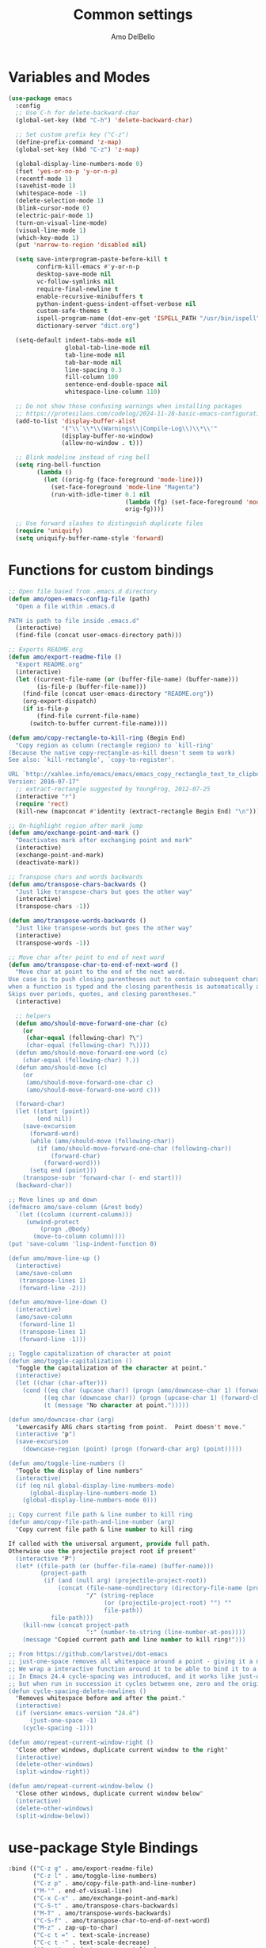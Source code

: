 #+title: Common settings
#+author: Amo DelBello
#+description: Common settings shared by GUI and terminal config
#+startup: content

* Variables and Modes
#+begin_src emacs-lisp
  (use-package emacs
    :config
    ;; Use C-h for delete-backward-char
    (global-set-key (kbd "C-h") 'delete-backward-char)

    ;; Set custom prefix key ("C-z")
    (define-prefix-command 'z-map)
    (global-set-key (kbd "C-z") 'z-map)

    (global-display-line-numbers-mode 0)
    (fset 'yes-or-no-p 'y-or-n-p)
    (recentf-mode 1)
    (savehist-mode 1)
    (whitespace-mode -1)
    (delete-selection-mode 1)
    (blink-cursor-mode 0)
    (electric-pair-mode 1)
    (turn-on-visual-line-mode)
    (visual-line-mode 1)
    (which-key-mode 1)
    (put 'narrow-to-region 'disabled nil)

    (setq save-interprogram-paste-before-kill t
          confirm-kill-emacs #'y-or-n-p
          desktop-save-mode nil
          vc-follow-symlinks nil
          require-final-newline t
          enable-recursive-minibuffers t
          python-indent-guess-indent-offset-verbose nil
          custom-safe-themes t
          ispell-program-name (dot-env-get 'ISPELL_PATH "/usr/bin/ispell")
          dictionary-server "dict.org")

    (setq-default indent-tabs-mode nil
                  global-tab-line-mode nil
                  tab-line-mode nil
                  tab-bar-mode nil
                  line-spacing 0.3
                  fill-column 100
                  sentence-end-double-space nil
                  whitespace-line-column 110)

    ;; Do not show those confusing warnings when installing packages
    ;; https://protesilaos.com/codelog/2024-11-28-basic-emacs-configuration/
    (add-to-list 'display-buffer-alist
                 '("\\`\\*\\(Warnings\\|Compile-Log\\)\\*\\'"
                 (display-buffer-no-window)
                 (allow-no-window . t)))

    ;; Blink modeline instead of ring bell
    (setq ring-bell-function
          (lambda ()
            (let ((orig-fg (face-foreground 'mode-line)))
              (set-face-foreground 'mode-line "Magenta")
              (run-with-idle-timer 0.1 nil
                                   (lambda (fg) (set-face-foreground 'mode-line fg))
                                   orig-fg))))

    ;; Use forward slashes to distinguish duplicate files
    (require 'uniquify)
    (setq uniquify-buffer-name-style 'forward)
#+end_src

* Functions for custom bindings
#+begin_src emacs-lisp
  ;; Open file based from .emacs.d directory
  (defun amo/open-emacs-config-file (path)
    "Open a file within .emacs.d

  PATH is path to file inside .emacs.d"
    (interactive)
    (find-file (concat user-emacs-directory path)))

  ;; Exports README.org
  (defun amo/export-readme-file ()
    "Export README.org"
    (interactive)
    (let ((current-file-name (or (buffer-file-name) (buffer-name)))
          (is-file-p (buffer-file-name)))
      (find-file (concat user-emacs-directory "README.org"))
      (org-export-dispatch)
      (if is-file-p
          (find-file current-file-name)
        (switch-to-buffer current-file-name))))

  (defun amo/copy-rectangle-to-kill-ring (Begin End)
    "Copy region as column (rectangle region) to `kill-ring'
  (Because the native copy-rectangle-as-kill doesn't seem to work)
  See also: `kill-rectangle', `copy-to-register'.

  URL `http://xahlee.info/emacs/emacs/emacs_copy_rectangle_text_to_clipboard.html'
  Version: 2016-07-17"
    ;; extract-rectangle suggested by YoungFrog, 2012-07-25
    (interactive "r")
    (require 'rect)
    (kill-new (mapconcat #'identity (extract-rectangle Begin End) "\n")))

  ;; Un-highlight region after mark jump
  (defun amo/exchange-point-and-mark ()
    "Deactivates mark after exchanging point and mark"
    (interactive)
    (exchange-point-and-mark)
    (deactivate-mark))

  ;; Transpose chars and words backwards
  (defun amo/transpose-chars-backwards ()
    "Just like transpose-chars but goes the other way"
    (interactive)
    (transpose-chars -1))

  (defun amo/transpose-words-backwards ()
    "Just like transpose-words but goes the other way"
    (interactive)
    (transpose-words -1))

  ;; Move char after point to end of next word
  (defun amo/transpose-char-to-end-of-next-word ()
    "Move char at point to the end of the next word.
  Use case is to push closing parentheses out to contain subsequent characters
  when a function is typed and the closing parenthesis is automatically added.
  Skips over periods, quotes, and closing parentheses."
    (interactive)

    ;; helpers
    (defun amo/should-move-forward-one-char (c)
      (or
       (char-equal (following-char) ?\")
       (char-equal (following-char) ?\))))
    (defun amo/should-move-forward-one-word (c)
      (char-equal (following-char) ?.))
    (defun amo/should-move (c)
      (or
       (amo/should-move-forward-one-char c)
       (amo/should-move-forward-one-word c)))

    (forward-char)
    (let ((start (point))
          (end nil))
      (save-excursion
        (forward-word)
        (while (amo/should-move (following-char))
          (if (amo/should-move-forward-one-char (following-char))
              (forward-char)
            (forward-word)))
        (setq end (point)))
      (transpose-subr 'forward-char (- end start)))
    (backward-char))

  ;; Move lines up and down
  (defmacro amo/save-column (&rest body)
    `(let ((column (current-column)))
       (unwind-protect
           (progn ,@body)
         (move-to-column column))))
  (put 'save-column 'lisp-indent-function 0)

  (defun amo/move-line-up ()
    (interactive)
    (amo/save-column
     (transpose-lines 1)
     (forward-line -2)))

  (defun amo/move-line-down ()
    (interactive)
    (amo/save-column
     (forward-line 1)
     (transpose-lines 1)
     (forward-line -1)))

  ;; Toggle capitalization of character at point
  (defun amo/toggle-capitalization ()
    "Toggle the capitalization of the character at point."
    (interactive)
    (let ((char (char-after)))
      (cond ((eq char (upcase char)) (progn (amo/downcase-char 1) (forward-char)))
            ((eq char (downcase char)) (progn (upcase-char 1) (forward-char)))
            (t (message "No character at point.")))))

  (defun amo/downcase-char (arg)
    "Lowercasify ARG chars starting from point.  Point doesn't move."
    (interactive "p")
    (save-excursion
      (downcase-region (point) (progn (forward-char arg) (point)))))

  (defun amo/toggle-line-numbers ()
    "Toggle the display of line numbers"
    (interactive)
    (if (eq nil global-display-line-numbers-mode)
        (global-display-line-numbers-mode 1)
      (global-display-line-numbers-mode 0)))

  ;; Copy current file path & line number to kill ring
  (defun amo/copy-file-path-and-line-number (arg)
    "Copy current file path & line number to kill ring

  If called with the universal argument, provide full path.
  Otherwise use the projectile project root if present"
    (interactive "P")
    (let* ((file-path (or (buffer-file-name) (buffer-name)))
           (project-path
            (if (and (null arg) (projectile-project-root))
                (concat (file-name-nondirectory (directory-file-name (projectile-project-root)))
                        "/" (string-replace
                             (or (projectile-project-root) "") ""
                             file-path))
              file-path)))
      (kill-new (concat project-path
                        ":" (number-to-string (line-number-at-pos))))
      (message "Copied current path and line number to kill ring!")))

  ;; From https://github.com/larstvei/dot-emacs
  ;; just-one-space removes all whitespace around a point - giving it a negative argument it removes newlines as well.
  ;; We wrap a interactive function around it to be able to bind it to a key.
  ;; In Emacs 24.4 cycle-spacing was introduced, and it works like just-one-space,
  ;; but when run in succession it cycles between one, zero and the original number of spaces.
  (defun cycle-spacing-delete-newlines ()
    "Removes whitespace before and after the point."
    (interactive)
    (if (version< emacs-version "24.4")
        (just-one-space -1)
      (cycle-spacing -1)))

  (defun amo/repeat-current-window-right ()
    "Close other windows, duplicate current window to the right"
    (interactive)
    (delete-other-windows)
    (split-window-right))

  (defun amo/repeat-current-window-below ()
    "Close other windows, duplicate current window below"
    (interactive)
    (delete-other-windows)
    (split-window-below))

#+end_src

* use-package Style Bindings
#+begin_src emacs-lisp
  :bind (("C-z g" . amo/export-readme-file)
         ("C-z l" . amo/toggle-line-numbers)
         ("C-z p" . amo/copy-file-path-and-line-number)
         ("M-'" . end-of-visual-line)
         ("C-x C-x" . amo/exchange-point-and-mark)
         ("C-S-t" . amo/transpose-chars-backwards)
         ("M-T" . amo/transpose-words-backwards)
         ("C-S-f" . amo/transpose-char-to-end-of-next-word)
         ("M-z" . zap-up-to-char)
         ("C-c t =" . text-scale-increase)
         ("C-c t -" . text-scale-decrease)
         ("C-z '" . indent-new-comment-line)
         ("C-x r M-w" . amo/copy-rectangle-to-kill-ring)
         ("M-/" . cycle-spacing-delete-newlines)
         ("C-c 1" . dictionary-lookup-definition)
         ("C-c 2" . amo/repeat-current-window-below)
         ("C-c 3" . amo/repeat-current-window-right)))
#+end_src

* Traditional-Style Bindings
Necessary when the bound function requires arguments
#+begin_src emacs-lisp
  (keymap-global-set "C-z s e" (lambda () (interactive) (amo/open-emacs-config-file ".env")))
  (keymap-global-set "C-z s c s" (lambda () (interactive) (amo/open-emacs-config-file "common/settings.org")))
  (keymap-global-set "C-z s c p" (lambda () (interactive) (amo/open-emacs-config-file "common/packages.org")))
  (keymap-global-set "C-z s c f" (lambda () (interactive) (amo/open-emacs-config-file "common/functions.el")))
  (keymap-global-set "C-z s g s" (lambda () (interactive) (amo/open-emacs-config-file "gui/settings.org")))
  (keymap-global-set "C-z s t s" (lambda () (interactive) (amo/open-emacs-config-file "terminal/settings.org")))
#+end_src
* Hooks
#+begin_src emacs-lisp
  (add-hook 'before-save-hook 'amo/whitespace-cleanup)
  (add-hook 'text-mode-hook 'flyspell-mode)
  (add-hook 'prog-mode-hook (lambda () (flyspell-mode -1)))
  (add-hook 'prog-mode-hook 'subword-mode)
#+end_src
* dired
#+begin_src emacs-lisp
  (use-package dired
    :config (setq dired-kill-when-opening-new-dired-buffer t
                  dired-listing-switches "-ahl --group-directories-first")
    :hook ((dired-mode . dired-hide-details-mode))
    :bind (:map dired-mode-map
                ("C-o" . nil)))
#+end_src

* Advice
#+begin_src emacs-lisp
  ;; Copy whole line to kill ring when no active region
  (defadvice kill-ring-save (before slick-copy activate compile)
    "When called interactively with no active region, copy a single line instead."
    (interactive
     (if mark-active
         (list (region-beginning) (region-end))
       (message "Copied line")
       (list (line-beginning-position) (line-beginning-position 2)))))
#+end_src
